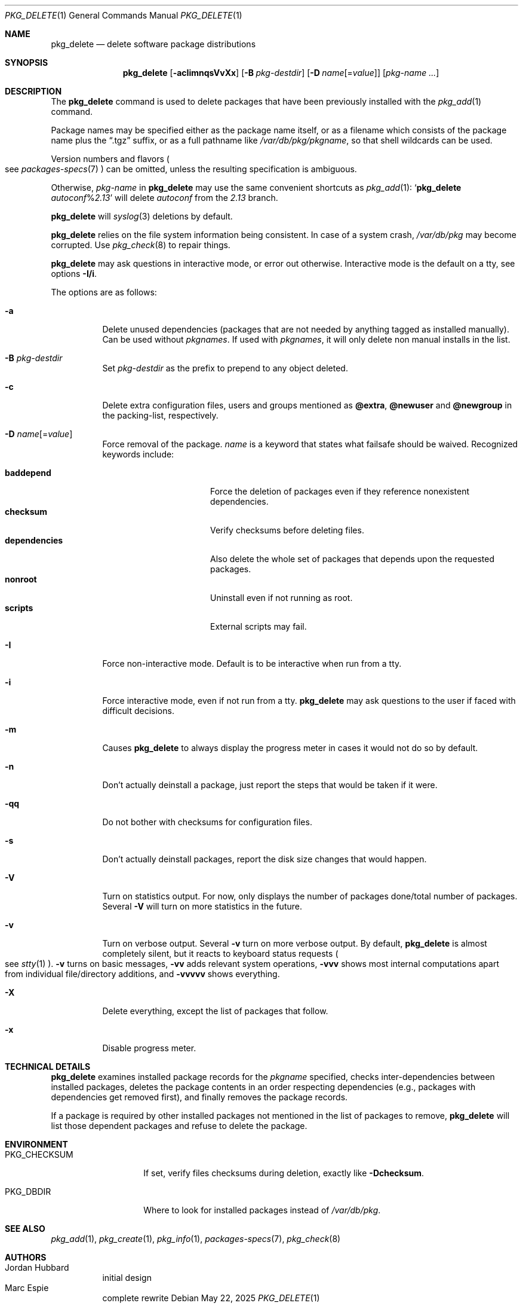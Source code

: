 .\"	$OpenBSD: pkg_delete.1,v 1.60 2025/05/22 01:40:21 kn Exp $
.\"
.\" Documentation and design originally from FreeBSD. All the code has
.\" been rewritten since. We keep the documentation's notice:
.\"
.\" Redistribution and use in source and binary forms, with or without
.\" modification, are permitted provided that the following conditions
.\" are met:
.\" 1. Redistributions of source code must retain the above copyright
.\"    notice, this list of conditions and the following disclaimer.
.\" 2. Redistributions in binary form must reproduce the above copyright
.\"    notice, this list of conditions and the following disclaimer in the
.\"    documentation and/or other materials provided with the distribution.
.\"
.\" Jordan K. Hubbard
.\"
.\"
.Dd $Mdocdate: May 22 2025 $
.Dt PKG_DELETE 1
.Os
.Sh NAME
.Nm pkg_delete
.Nd delete software package distributions
.Sh SYNOPSIS
.Nm pkg_delete
.Op Fl acIimnqsVvXx
.Op Fl B Ar pkg-destdir
.Op Fl D Ar name Ns Op = Ns Ar value
.Op Ar pkg-name ...
.Sh DESCRIPTION
The
.Nm
command is used to delete packages that have been previously installed
with the
.Xr pkg_add 1
command.
.Pp
Package names may be specified either as the package name itself, or as a
filename which consists of the package name plus the
.Dq .tgz
suffix, or as a full pathname like
.Pa /var/db/pkg/pkgname ,
so that shell wildcards can be used.
.Pp
Version numbers and flavors
.Po
see
.Xr packages-specs 7
.Pc
can be omitted, unless the resulting specification is ambiguous.
.Pp
Otherwise,
.Ar pkg-name
in
.Nm
may use the same convenient shortcuts as
.Xr pkg_add 1 :
.Sq Nm Ar autoconf Ns % Ns Ar 2.13
will delete
.Ar autoconf
from the
.Ar 2.13
branch.
.Pp
.Nm
will
.Xr syslog 3
deletions by default.
.Pp
.Nm
relies on the file system information being consistent.
In case of a system crash,
.Pa /var/db/pkg
may become corrupted.
Use
.Xr pkg_check 8
to repair things.
.Pp
.Nm
may ask questions in interactive mode, or error out otherwise.
Interactive mode is the default on a tty, see
options
.Fl I/i .
.Pp
The options are as follows:
.Bl -tag -width Ds
.It Fl a
Delete unused dependencies (packages that are not needed by anything tagged
as installed manually).
Can be used without
.Ar pkgnames .
If used with
.Ar pkgnames ,
it will only delete non manual installs in the list.
.It Fl B Ar pkg-destdir
Set
.Ar pkg-destdir
as the prefix to prepend to any object deleted.
.It Fl c
Delete extra configuration files, users and groups mentioned as
.Cm @extra ,
.Cm @newuser
and
.Cm @newgroup
in the packing-list, respectively.
.It Fl D Ar name Ns Op = Ns Ar value
Force removal of the package.
.Ar name
is a keyword that states what failsafe
should be waived.
Recognized keywords include:
.Pp
.Bl -tag -width "dependenciesXX" -compact
.It Cm baddepend
Force the deletion of packages even if they reference nonexistent dependencies.
.It Cm checksum
Verify checksums before deleting files.
.It Cm dependencies
Also delete the whole set of packages that depends upon the requested packages.
.It Cm nonroot
Uninstall even if not running as root.
.It Cm scripts
External scripts may fail.
.El
.It Fl I
Force non-interactive mode.
Default is to be interactive when run from a tty.
.It Fl i
Force interactive mode, even if not run from a tty.
.Nm
may ask questions to the user if faced with difficult decisions.
.It Fl m
Causes
.Nm
to always display the progress meter in cases it would not do so by default.
.It Fl n
Don't actually deinstall a package, just report the steps that
would be taken if it were.
.It Fl qq
Do not bother with checksums for configuration files.
.It Fl s
Don't actually deinstall packages, report the disk size changes
that would happen.
.It Fl V
Turn on statistics output.
For now, only displays the number of packages done/total number of packages.
Several
.Fl V
will turn on more statistics in the future.
.It Fl v
Turn on verbose output.
Several
.Fl v
turn on more verbose output.
By default,
.Nm
is almost completely silent, but it reacts to keyboard status requests
.Po
see
.Xr stty 1
.Pc .
.Fl v
turns on basic messages,
.Fl vv
adds relevant system operations,
.Fl vvv
shows most internal computations apart from individual file/directory
additions, and
.Fl vvvvv
shows everything.
.It Fl X
Delete everything, except the list of packages that follow.
.It Fl x
Disable progress meter.
.El
.Sh TECHNICAL DETAILS
.Nm
examines installed package records for the
.Ar pkgname
specified,  checks inter-dependencies between installed packages,
deletes the package contents in an order respecting dependencies
(e.g., packages with dependencies get removed first), and finally
removes the package records.
.Pp
If a package is required by other installed packages not mentioned in
the list of packages to remove,
.Nm
will list those dependent packages and refuse to delete the package.
.Sh ENVIRONMENT
.Bl -tag -width PKG_CHECKSUM
.It Ev PKG_CHECKSUM
If set, verify files checksums during deletion, exactly like
.Fl D Ns Cm checksum .
.It Ev PKG_DBDIR
Where to look for installed packages instead of
.Pa /var/db/pkg .
.El
.Sh SEE ALSO
.Xr pkg_add 1 ,
.Xr pkg_create 1 ,
.Xr pkg_info 1 ,
.Xr packages-specs 7 ,
.Xr pkg_check 8
.Sh AUTHORS
.Bl -tag -width indent -compact
.It An Jordan Hubbard
initial design
.It An Marc Espie
complete rewrite
.El

